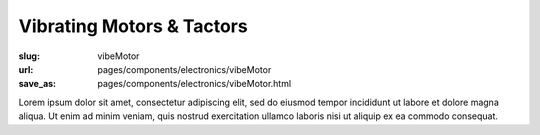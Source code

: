 Vibrating Motors & Tactors
##############################

:slug: vibeMotor
:url: pages/components/electronics/vibeMotor
:save_as: pages/components/electronics/vibeMotor.html

.. image:: /images/components/electronics/vibeMotor/P1130383.RW2.jpg
	:alt: vibe motor 1
	:width: 25%

.. image:: /images/components/electronics/vibeMotor/Coin-Type-Vibration-Motor-C0827BE03L27-.jpg
	:alt: vibe motor 2
	:width: 25%

Lorem ipsum dolor sit amet, consectetur adipiscing elit, sed do eiusmod tempor incididunt ut labore et dolore magna aliqua. Ut enim ad minim veniam, quis nostrud exercitation ullamco laboris nisi ut aliquip ex ea commodo consequat.
